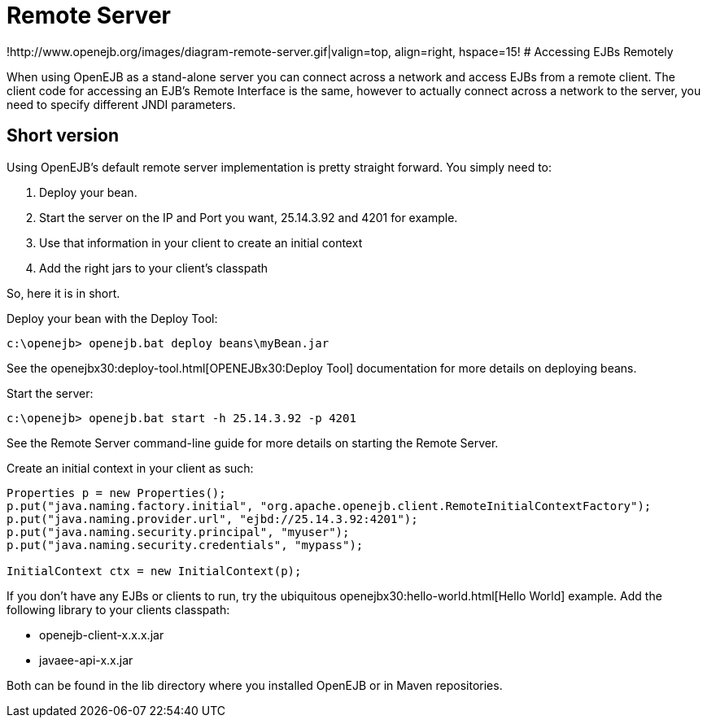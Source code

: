 = Remote Server
:index-group: OpenEJB Standalone Server
:jbake-date: 2018-12-05
:jbake-type: page
:jbake-status: published


!http://www.openejb.org/images/diagram-remote-server.gif|valign=top,
align=right, hspace=15! # Accessing EJBs Remotely

When using OpenEJB as a stand-alone server you can connect across a
network and access EJBs from a remote client. The client code for
accessing an EJB's Remote Interface is the same, however to actually
connect across a network to the server, you need to specify different
JNDI parameters.

== Short version

Using OpenEJB's default remote server implementation is pretty straight
forward. You simply need to:

[arabic]
. Deploy your bean.
. Start the server on the IP and Port you want, 25.14.3.92 and 4201 for
example.
. Use that information in your client to create an initial context
. Add the right jars to your client's classpath

So, here it is in short.

Deploy your bean with the Deploy Tool:

[source,java]
----
c:\openejb> openejb.bat deploy beans\myBean.jar
----

See the openejbx30:deploy-tool.html[OPENEJBx30:Deploy Tool]
documentation for more details on deploying beans.

Start the server:

[source,java]
----
c:\openejb> openejb.bat start -h 25.14.3.92 -p 4201
----

See the Remote Server command-line guide for more details on starting
the Remote Server.

Create an initial context in your client as such:

[source,java]
----
Properties p = new Properties();
p.put("java.naming.factory.initial", "org.apache.openejb.client.RemoteInitialContextFactory");
p.put("java.naming.provider.url", "ejbd://25.14.3.92:4201");
p.put("java.naming.security.principal", "myuser");
p.put("java.naming.security.credentials", "mypass");

InitialContext ctx = new InitialContext(p);
----

If you don't have any EJBs or clients to run, try the ubiquitous
openejbx30:hello-world.html[Hello World] example. Add the following
library to your clients classpath:

* openejb-client-x.x.x.jar
* javaee-api-x.x.jar

Both can be found in the lib directory where you installed OpenEJB or in
Maven repositories.
